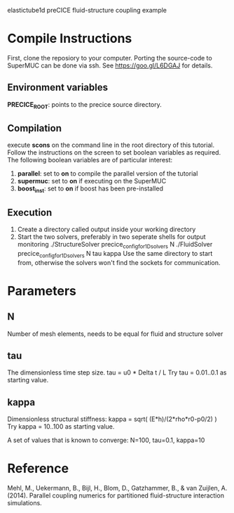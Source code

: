 elastictube1d preCICE fluid-structure coupling example

* Compile Instructions
First, clone the reposiory to your computer. Porting the source-code to SuperMUC can be done via ssh. See https://goo.gl/L6DGAJ for details.
** Environment variables
*PRECICE_ROOT*: points to the precice source directory.
** Compilation
execute *scons* on the command line in the root directory of this tutorial. Follow the instructions on the screen to set boolean variables as required. The following boolean variables are of particular interest:
1) *parallel*: set to **on** to compile the parallel version of the tutorial
2) *supermuc*: set to **on** if executing on the SuperMUC
3) *boost_inst*: set to **on** if boost has been pre-installed

** Execution
1) Create a directory called output inside your working directory
2) Start the two solvers, preferably in two seperate shells for output monitoring
   ./StructureSolver precice_config_for_1D_solvers N
   ./FluidSolver precice_config_for_1D_solvers N tau kappa
   Use the same directory to start from, otherwise the solvers won't find the sockets for communication.
* Parameters
** N
Number of mesh elements, needs to be equal for fluid and structure solver
** tau
The dimensionless time step size.
tau = u0 * Delta t / L
Try tau = 0.01..0.1 as starting value.
** kappa
Dimensionless structural stiffness:
kappa = sqrt( (E*h)/(2*rho*r0-p0/2) )
Try kappa = 10..100 as starting value.

A set of values that is known to converge: N=100, tau=0.1, kappa=10
* Reference
Mehl, M., Uekermann, B., Bijl, H., Blom, D., Gatzhammer, B., & van Zuijlen, A. (2014).
Parallel coupling numerics for partitioned fluid-structure interaction simulations.
     
   
